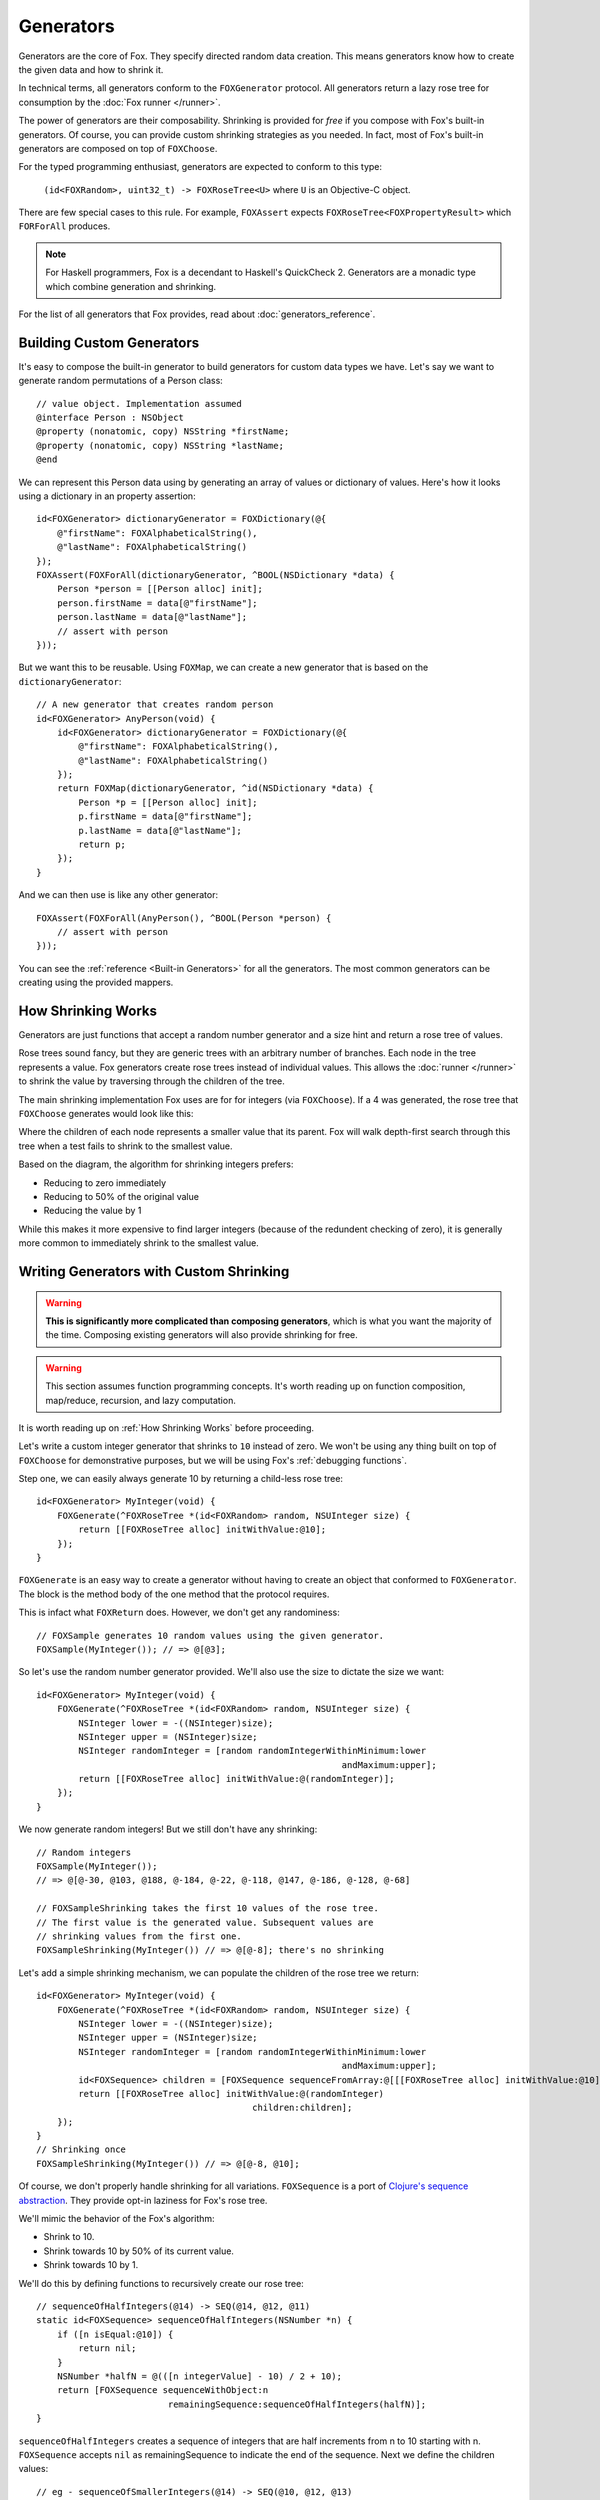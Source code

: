.. highlight:: objective-c
.. _Generator:
.. _Generators:

==========
Generators
==========

Generators are the core of Fox. They specify directed random data creation.
This means generators know how to create the given data and how to shrink it.

In technical terms, all generators conform to the ``FOXGenerator`` protocol.
All generators return a lazy rose tree for consumption by the :doc:`Fox runner
</runner>`.

The power of generators are their composability. Shrinking is provided for
*free* if you compose with Fox's built-in generators. Of course, you can
provide custom shrinking strategies as you needed. In fact, most of Fox's
built-in generators are composed on top of ``FOXChoose``.

For the typed programming enthusiast, generators are expected to conform to
this type:

    ``(id<FOXRandom>, uint32_t) -> FOXRoseTree<U>`` where ``U`` is an
    Objective-C object.

There are few special cases to this rule. For example, ``FOXAssert`` expects
``FOXRoseTree<FOXPropertyResult>`` which ``FORForAll`` produces.

.. note::
    For Haskell programmers, Fox is a decendant to Haskell's QuickCheck 2.
    Generators are a monadic type which combine generation and shrinking.

For the list of all generators that Fox provides, read about
:doc:`generators_reference`.

.. _Building Custom Generators:

Building Custom Generators
==========================

It's easy to compose the built-in generator to build generators for custom data
types we have. Let's say we want to generate random permutations of a Person
class::

    // value object. Implementation assumed
    @interface Person : NSObject
    @property (nonatomic, copy) NSString *firstName;
    @property (nonatomic, copy) NSString *lastName;
    @end

We can represent this Person data using by generating an array of values or
dictionary of values. Here's how it looks using a dictionary in an property
assertion::

    id<FOXGenerator> dictionaryGenerator = FOXDictionary(@{
        @"firstName": FOXAlphabeticalString(),
        @"lastName": FOXAlphabeticalString()
    });
    FOXAssert(FOXForAll(dictionaryGenerator, ^BOOL(NSDictionary *data) {
        Person *person = [[Person alloc] init];
        person.firstName = data[@"firstName"];
        person.lastName = data[@"lastName"];
        // assert with person
    }));

But we want this to be reusable. Using ``FOXMap``, we can create a new
generator that is based on the ``dictionaryGenerator``::

    // A new generator that creates random person
    id<FOXGenerator> AnyPerson(void) {
        id<FOXGenerator> dictionaryGenerator = FOXDictionary(@{
            @"firstName": FOXAlphabeticalString(),
            @"lastName": FOXAlphabeticalString()
        });
        return FOXMap(dictionaryGenerator, ^id(NSDictionary *data) {
            Person *p = [[Person alloc] init];
            p.firstName = data[@"firstName"];
            p.lastName = data[@"lastName"];
            return p;
        });
    }

And we can then use is like any other generator::

    FOXAssert(FOXForAll(AnyPerson(), ^BOOL(Person *person) {
        // assert with person
    }));

You can see the :ref:`reference <Built-in Generators>` for all the generators.
The most common generators can be creating using the provided mappers.

.. _How Shrinking Works:

How Shrinking Works
===================

Generators are just functions that accept a random number generator and a size
hint and return a rose tree of values.

Rose trees sound fancy, but they are generic trees with an arbitrary number of
branches. Each node in the tree represents a value. Fox generators create rose
trees instead of individual values. This allows the :doc:`runner </runner>` to
shrink the value by traversing through the children of the tree.

The main shrinking implementation Fox uses are for for integers (via
``FOXChoose``). If a 4 was generated, the rose tree that ``FOXChoose``
generates would look like this:

.. image:: images/rose-tree-4.png

Where the children of each node represents a smaller value that its parent. Fox
will walk depth-first search through this tree when a test fails to shrink to
the smallest value.

Based on the diagram, the algorithm for shrinking integers prefers:

- Reducing to zero immediately
- Reducing to 50% of the original value
- Reducing the value by 1

While this makes it more expensive to find larger integers (because of the
redundent checking of zero), it is generally more common to immediately shrink
to the smallest value.

.. _Building Generators with Custom Shrinking:

Writing Generators with Custom Shrinking
========================================

.. warning::
    **This is significantly more complicated than composing generators**, which
    is what you want the majority of the time. Composing existing generators
    will also provide shrinking for free.

.. warning::
    This section assumes function programming concepts. It's worth reading up
    on function composition, map/reduce, recursion, and lazy computation.

It is worth reading up on :ref:`How Shrinking Works` before proceeding.

Let's write a custom integer generator that shrinks to ``10`` instead of zero.
We won't be using any thing built on top of ``FOXChoose`` for demonstrative
purposes, but we will be using Fox's :ref:`debugging functions`.

Step one, we can easily always generate 10 by returning a child-less rose tree::

    id<FOXGenerator> MyInteger(void) {
        FOXGenerate(^FOXRoseTree *(id<FOXRandom> random, NSUInteger size) {
            return [[FOXRoseTree alloc] initWithValue:@10];
        });
    }

``FOXGenerate`` is an easy way to create a generator without having to create
an object that conformed to ``FOXGenerator``. The block is the method body of
the one method that the protocol requires.

This is infact what ``FOXReturn`` does. However, we don't get any
randominess::

    // FOXSample generates 10 random values using the given generator.
    FOXSample(MyInteger()); // => @[@3];

So let's use the random number generator provided. We'll also use the size to
dictate the size we want::

    id<FOXGenerator> MyInteger(void) {
        FOXGenerate(^FOXRoseTree *(id<FOXRandom> random, NSUInteger size) {
            NSInteger lower = -((NSInteger)size);
            NSInteger upper = (NSInteger)size;
            NSInteger randomInteger = [random randomIntegerWithinMinimum:lower
                                                              andMaximum:upper];
            return [[FOXRoseTree alloc] initWithValue:@(randomInteger)];
        });
    }

We now generate random integers! But we still don't have any shrinking::

    // Random integers
    FOXSample(MyInteger());
    // => @[@-30, @103, @188, @-184, @-22, @-118, @147, @-186, @-128, @-68]

    // FOXSampleShrinking takes the first 10 values of the rose tree.
    // The first value is the generated value. Subsequent values are
    // shrinking values from the first one.
    FOXSampleShrinking(MyInteger()) // => @[@-8]; there's no shrinking

Let's add a simple shrinking mechanism, we can populate the children of the
rose tree we return::

    id<FOXGenerator> MyInteger(void) {
        FOXGenerate(^FOXRoseTree *(id<FOXRandom> random, NSUInteger size) {
            NSInteger lower = -((NSInteger)size);
            NSInteger upper = (NSInteger)size;
            NSInteger randomInteger = [random randomIntegerWithinMinimum:lower
                                                              andMaximum:upper];
            id<FOXSequence> children = [FOXSequence sequenceFromArray:@[[[FOXRoseTree alloc] initWithValue:@10]]];
            return [[FOXRoseTree alloc] initWithValue:@(randomInteger)
                                             children:children];
        });
    }
    // Shrinking once
    FOXSampleShrinking(MyInteger()) // => @[@-8, @10];

Of course, we don't properly handle shrinking for all variations.
``FOXSequence`` is a port of `Clojure's sequence abstraction`_. They provide
opt-in laziness for Fox's rose tree.

.. _Clojure's sequence abstraction: http://clojure.org/sequences

We'll mimic the behavior of the Fox's algorithm:

- Shrink to 10.
- Shrink towards 10 by 50% of its current value.
- Shrink towards 10 by 1.

We'll do this by defining functions to recursively create our rose tree::

    // sequenceOfHalfIntegers(@14) -> SEQ(@14, @12, @11)
    static id<FOXSequence> sequenceOfHalfIntegers(NSNumber *n) {
        if ([n isEqual:@10]) {
            return nil;
        }
        NSNumber *halfN = @(([n integerValue] - 10) / 2 + 10);
        return [FOXSequence sequenceWithObject:n
                             remainingSequence:sequenceOfHalfIntegers(halfN)];
    }

``sequenceOfHalfIntegers`` creates a sequence of integers that are half
increments from n to 10 starting with n. ``FOXSequence`` accepts ``nil`` as
remainingSequence to indicate the end of the sequence. Next we define the
children values::

    // eg - sequenceOfSmallerIntegers(@14) -> SEQ(@10, @12, @13)
    static id<FOXSequence> sequenceOfSmallerIntegers(NSNumber *n) {
        if ([n isEqual:@10]) {
            return nil;
        }
        return [sequenceOfHalfIntegers(n) sequenceByMapping:^id(NSNumber *m) {
            return @([n integerValue] - ([m integerValue] - 10));
        }];
    }

``sequenceOfSmallerIntegers`` creates a lazy sequence of values smaller than n
and equal to or larger than 10. The default is (n - each half number difference
to 10). A nil sequence is equal to an empty sequence. Finally, we need to
convert this sequence into a rose tree::

    static FOXRoseTree *roseTreeWithInteger(NSNumber *n) {
        id<FOXSequence> smallerIntegers = sequenceOfSmallerIntegers(n);
        id<FOXSequence> children = [smallerIntegers sequenceByMapping:^id(NSNumber *smallerInteger) {
            return roseTreeWithInteger(smallerInteger);
        }];
        return [[FOXRoseTree alloc] initWithValue:n children:children];
    }

``sequenceOfSmallerIntegers`` creates a rose tree for a given number. The
children are values from ``sequenceOfSmallerIntegers(n)``. The rose tree is
recursively generated until ``sequenceOfSmallerIntegers`` returns an empty
sequence (if the number is 14). Finally, we wire everything together in our
generator::

    id<FOXGenerator> MyInteger(void) {
        FOXGenerate(^FOXRoseTree *(id<FOXRandom> random, NSUInteger size) {
            NSInteger lower = -((NSInteger)size);
            NSInteger upper = (NSInteger)size;
            NSInteger randomInteger = [random randomIntegerWithinMinimum:lower
                                                              andMaximum:upper];
            return roseTreeWithInteger(@(randomInteger));
        });
    }

Conceptually, our data pipeline looks like this:

.. image:: images/shrink-pipeline.png

Now we can generate values that shrink to 10! Obviously this can be applied to
more interesting shrinking strategies.
